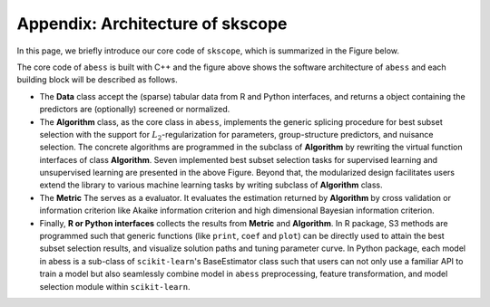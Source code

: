 Appendix: Architecture of **skscope**
===================================

In this page, we briefly introduce our core code of ``skscope``, which is summarized in the Figure below. 

.. image:: figure/architecture-scope.png 

The core code of ``abess`` is built with C++ and the figure above shows the
software architecture of ``abess`` and each building block will be described
as follows.

-  The **Data** class accept the (sparse) tabular data from R and Python
   interfaces, and returns a object containing the predictors are
   (optionally) screened or normalized.
-  The **Algorithm** class, as the core class in ``abess``, implements the
   generic splicing procedure for best subset selection with the support
   for :math:`L_2`-regularization for parameters, group-structure
   predictors, and nuisance selection. The concrete algorithms are
   programmed in the subclass of **Algorithm** by rewriting the virtual
   function interfaces of class **Algorithm**. Seven implemented best
   subset selection tasks for supervised learning and unsupervised
   learning are presented in the above Figure. Beyond that, the
   modularized design facilitates users extend the library to various
   machine learning tasks by writing subclass of **Algorithm** class.
-  The **Metric** The serves as a evaluator. It evaluates the
   estimation returned by **Algorithm** by cross validation or
   information criterion like Akaike information criterion and high
   dimensional Bayesian information criterion.
-  Finally, **R or Python interfaces** collects the results from
   **Metric** and **Algorithm**. In R package, S3 methods are programmed
   such that generic functions (like ``print``, ``coef`` and ``plot``) can be
   directly used to attain the best subset selection results, and
   visualize solution paths and tuning parameter curve. In Python
   package, each model in abess is a sub-class of ``scikit-learn``'s
   BaseEstimator class such that users can not only use a familiar API
   to train a model but also seamlessly combine model in ``abess``
   preprocessing, feature transformation, and model selection module
   within ``scikit-learn``.
